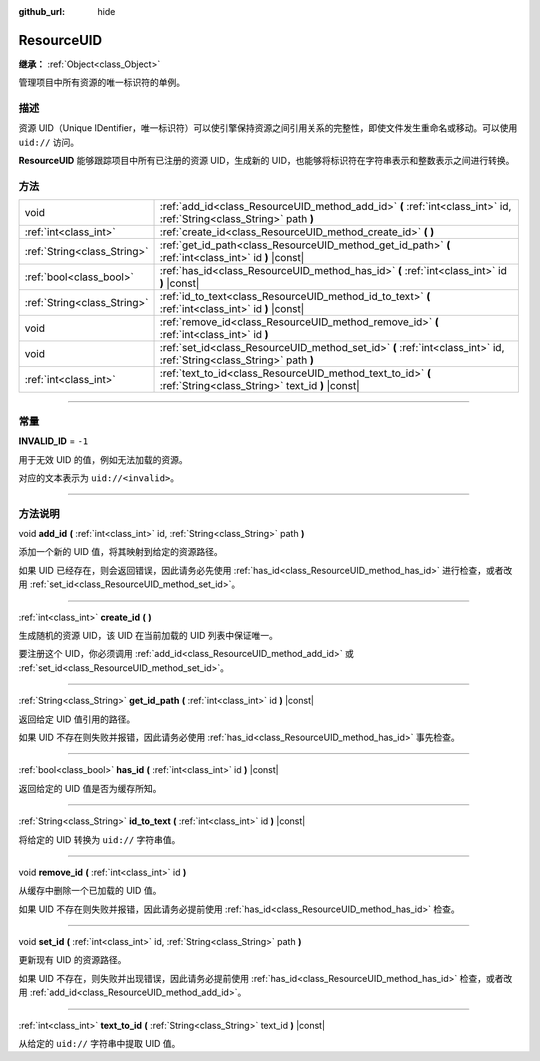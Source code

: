 :github_url: hide

.. DO NOT EDIT THIS FILE!!!
.. Generated automatically from Godot engine sources.
.. Generator: https://github.com/godotengine/godot/tree/master/doc/tools/make_rst.py.
.. XML source: https://github.com/godotengine/godot/tree/master/doc/classes/ResourceUID.xml.

.. _class_ResourceUID:

ResourceUID
===========

**继承：** :ref:`Object<class_Object>`

管理项目中所有资源的唯一标识符的单例。

.. rst-class:: classref-introduction-group

描述
----

资源 UID（Unique IDentifier，唯一标识符）可以使引擎保持资源之间引用关系的完整性，即使文件发生重命名或移动。可以使用 ``uid://`` 访问。

\ **ResourceUID** 能够跟踪项目中所有已注册的资源 UID，生成新的 UID，也能够将标识符在字符串表示和整数表示之间进行转换。

.. rst-class:: classref-reftable-group

方法
----

.. table::
   :widths: auto

   +-----------------------------+-----------------------------------------------------------------------------------------------------------------------+
   | void                        | :ref:`add_id<class_ResourceUID_method_add_id>` **(** :ref:`int<class_int>` id, :ref:`String<class_String>` path **)** |
   +-----------------------------+-----------------------------------------------------------------------------------------------------------------------+
   | :ref:`int<class_int>`       | :ref:`create_id<class_ResourceUID_method_create_id>` **(** **)**                                                      |
   +-----------------------------+-----------------------------------------------------------------------------------------------------------------------+
   | :ref:`String<class_String>` | :ref:`get_id_path<class_ResourceUID_method_get_id_path>` **(** :ref:`int<class_int>` id **)** |const|                 |
   +-----------------------------+-----------------------------------------------------------------------------------------------------------------------+
   | :ref:`bool<class_bool>`     | :ref:`has_id<class_ResourceUID_method_has_id>` **(** :ref:`int<class_int>` id **)** |const|                           |
   +-----------------------------+-----------------------------------------------------------------------------------------------------------------------+
   | :ref:`String<class_String>` | :ref:`id_to_text<class_ResourceUID_method_id_to_text>` **(** :ref:`int<class_int>` id **)** |const|                   |
   +-----------------------------+-----------------------------------------------------------------------------------------------------------------------+
   | void                        | :ref:`remove_id<class_ResourceUID_method_remove_id>` **(** :ref:`int<class_int>` id **)**                             |
   +-----------------------------+-----------------------------------------------------------------------------------------------------------------------+
   | void                        | :ref:`set_id<class_ResourceUID_method_set_id>` **(** :ref:`int<class_int>` id, :ref:`String<class_String>` path **)** |
   +-----------------------------+-----------------------------------------------------------------------------------------------------------------------+
   | :ref:`int<class_int>`       | :ref:`text_to_id<class_ResourceUID_method_text_to_id>` **(** :ref:`String<class_String>` text_id **)** |const|        |
   +-----------------------------+-----------------------------------------------------------------------------------------------------------------------+

.. rst-class:: classref-section-separator

----

.. rst-class:: classref-descriptions-group

常量
----

.. _class_ResourceUID_constant_INVALID_ID:

.. rst-class:: classref-constant

**INVALID_ID** = ``-1``

用于无效 UID 的值，例如无法加载的资源。

对应的文本表示为 ``uid://<invalid>``\ 。

.. rst-class:: classref-section-separator

----

.. rst-class:: classref-descriptions-group

方法说明
--------

.. _class_ResourceUID_method_add_id:

.. rst-class:: classref-method

void **add_id** **(** :ref:`int<class_int>` id, :ref:`String<class_String>` path **)**

添加一个新的 UID 值，将其映射到给定的资源路径。

如果 UID 已经存在，则会返回错误，因此请务必先使用 :ref:`has_id<class_ResourceUID_method_has_id>` 进行检查，或者改用 :ref:`set_id<class_ResourceUID_method_set_id>`\ 。

.. rst-class:: classref-item-separator

----

.. _class_ResourceUID_method_create_id:

.. rst-class:: classref-method

:ref:`int<class_int>` **create_id** **(** **)**

生成随机的资源 UID，该 UID 在当前加载的 UID 列表中保证唯一。

要注册这个 UID，你必须调用 :ref:`add_id<class_ResourceUID_method_add_id>` 或 :ref:`set_id<class_ResourceUID_method_set_id>`\ 。

.. rst-class:: classref-item-separator

----

.. _class_ResourceUID_method_get_id_path:

.. rst-class:: classref-method

:ref:`String<class_String>` **get_id_path** **(** :ref:`int<class_int>` id **)** |const|

返回给定 UID 值引用的路径。

如果 UID 不存在则失败并报错，因此请务必使用 :ref:`has_id<class_ResourceUID_method_has_id>` 事先检查。

.. rst-class:: classref-item-separator

----

.. _class_ResourceUID_method_has_id:

.. rst-class:: classref-method

:ref:`bool<class_bool>` **has_id** **(** :ref:`int<class_int>` id **)** |const|

返回给定的 UID 值是否为缓存所知。

.. rst-class:: classref-item-separator

----

.. _class_ResourceUID_method_id_to_text:

.. rst-class:: classref-method

:ref:`String<class_String>` **id_to_text** **(** :ref:`int<class_int>` id **)** |const|

将给定的 UID 转换为 ``uid://`` 字符串值。

.. rst-class:: classref-item-separator

----

.. _class_ResourceUID_method_remove_id:

.. rst-class:: classref-method

void **remove_id** **(** :ref:`int<class_int>` id **)**

从缓存中删除一个已加载的 UID 值。

如果 UID 不存在则失败并报错，因此请务必提前使用 :ref:`has_id<class_ResourceUID_method_has_id>` 检查。

.. rst-class:: classref-item-separator

----

.. _class_ResourceUID_method_set_id:

.. rst-class:: classref-method

void **set_id** **(** :ref:`int<class_int>` id, :ref:`String<class_String>` path **)**

更新现有 UID 的资源路径。

如果 UID 不存在，则失败并出现错误，因此请务必提前使用 :ref:`has_id<class_ResourceUID_method_has_id>` 检查，或者改用 :ref:`add_id<class_ResourceUID_method_add_id>`\ 。

.. rst-class:: classref-item-separator

----

.. _class_ResourceUID_method_text_to_id:

.. rst-class:: classref-method

:ref:`int<class_int>` **text_to_id** **(** :ref:`String<class_String>` text_id **)** |const|

从给定的 ``uid://`` 字符串中提取 UID 值。

.. |virtual| replace:: :abbr:`virtual (本方法通常需要用户覆盖才能生效。)`
.. |const| replace:: :abbr:`const (本方法没有副作用。不会修改该实例的任何成员变量。)`
.. |vararg| replace:: :abbr:`vararg (本方法除了在此处描述的参数外，还能够继续接受任意数量的参数。)`
.. |constructor| replace:: :abbr:`constructor (本方法用于构造某个类型。)`
.. |static| replace:: :abbr:`static (调用本方法无需实例，所以可以直接使用类名调用。)`
.. |operator| replace:: :abbr:`operator (本方法描述的是使用本类型作为左操作数的有效操作符。)`
.. |bitfield| replace:: :abbr:`BitField (这个值是由下列标志构成的位掩码整数。)`
